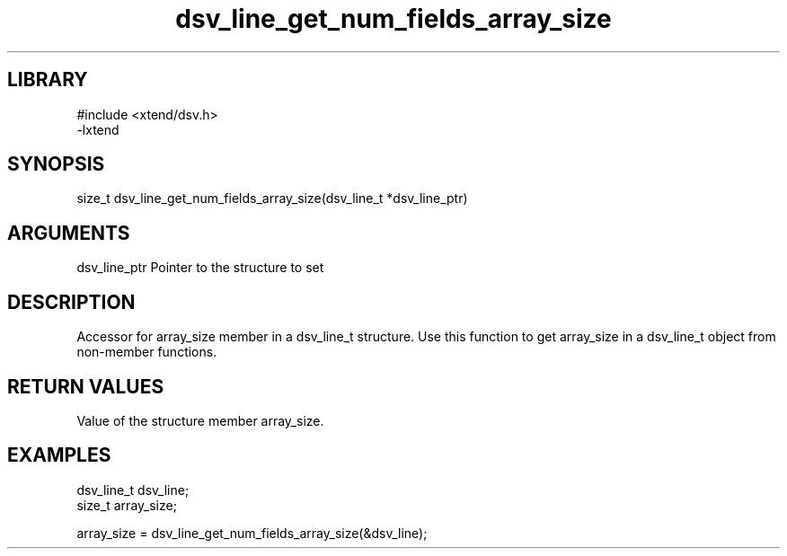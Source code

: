 \" Generated by c2man from dsv_line_get_num_fields_array_size.c
.TH dsv_line_get_num_fields_array_size 3

.SH LIBRARY
\" Indicate #includes, library name, -L and -l flags
.nf
.na
#include <xtend/dsv.h>
-lxtend
.ad
.fi

\" Convention:
\" Underline anything that is typed verbatim - commands, etc.
.SH SYNOPSIS
.PP
.nf
.na
size_t    dsv_line_get_num_fields_array_size(dsv_line_t *dsv_line_ptr)
.ad
.fi

.SH ARGUMENTS
.nf
.na
dsv_line_ptr    Pointer to the structure to set
.ad
.fi

.SH DESCRIPTION

Accessor for array_size member in a dsv_line_t structure.
Use this function to get array_size in a dsv_line_t object
from non-member functions.

.SH RETURN VALUES

Value of the structure member array_size.

.SH EXAMPLES
.nf
.na

dsv_line_t      dsv_line;
size_t          array_size;

array_size = dsv_line_get_num_fields_array_size(&dsv_line);
.ad
.fi
